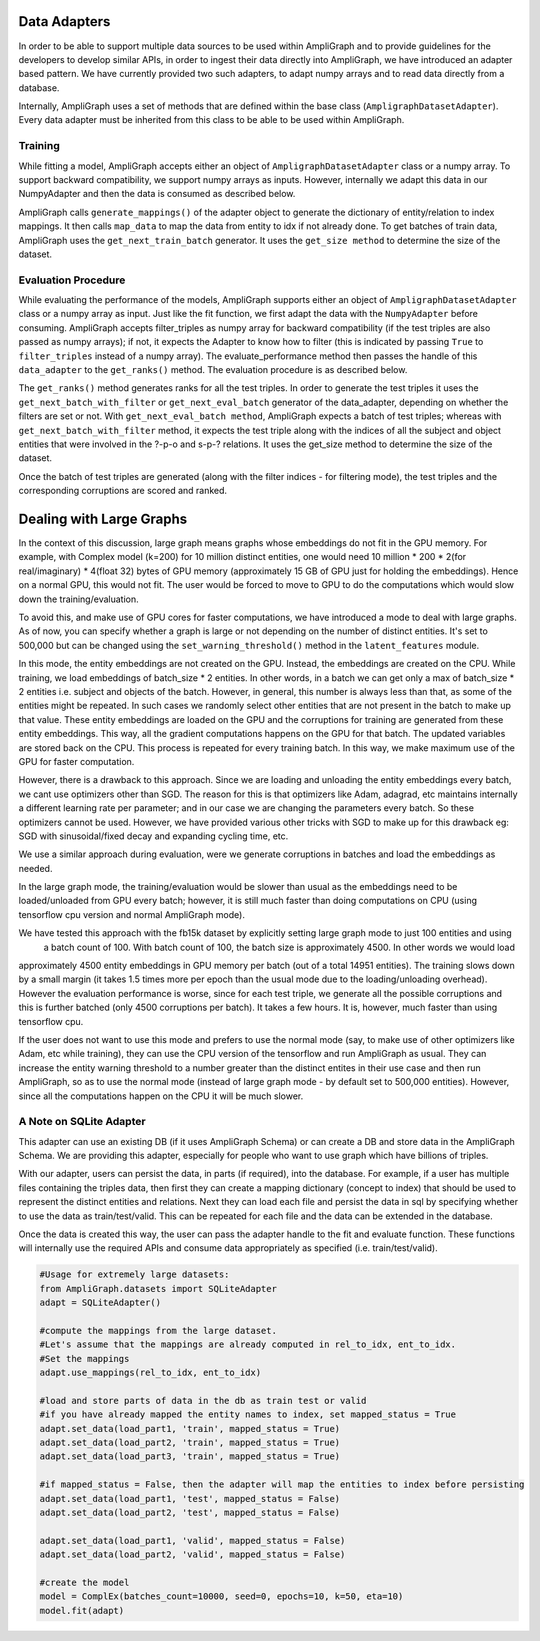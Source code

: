 Data Adapters
-------------

In order to be able to support multiple data sources to be used within AmpliGraph and to provide guidelines for the
developers to develop similar APIs, in order to ingest their data directly into AmpliGraph, we have introduced an
adapter based pattern. We have currently provided two such adapters, to adapt numpy arrays and to read data directly
from a database.

Internally, AmpliGraph uses a set of methods that are defined within the base class (``AmpligraphDatasetAdapter``).
Every data adapter must be inherited from this class to be able to be used within AmpliGraph.


Training
""""""""

While fitting a model, AmpliGraph accepts either an object of ``AmpligraphDatasetAdapter`` class or a numpy array.
To support backward compatibility, we support numpy arrays as inputs. However, internally we adapt this data in our
NumpyAdapter and then the data is consumed as described below.

AmpliGraph calls ``generate_mappings()`` of the adapter object to generate the dictionary of entity/relation to
index mappings. It then calls ``map_data`` to map the data from entity to idx if not already done.
To get batches of train data, AmpliGraph uses the ``get_next_train_batch`` generator.
It uses the ``get_size method`` to determine the size of the dataset.


Evaluation Procedure
""""""""""""""""""""

While evaluating the performance of the models, AmpliGraph supports either an object of ``AmpligraphDatasetAdapter``
class or a numpy array as input. Just like the fit function, we first adapt the data with the ``NumpyAdapter`` before
consuming. AmpliGraph accepts filter_triples as numpy array for backward compatibility (if the test triples are also
passed as numpy arrays); if not, it expects the Adapter to know how to filter (this is indicated by passing ``True``
to ``filter_triples`` instead of a numpy array).
The evaluate_performance method then passes the handle of this ``data_adapter`` to the ``get_ranks()`` method.
The evaluation procedure is as described below.

The ``get_ranks()`` method generates ranks for all the test triples. In order to generate the test triples it uses the
``get_next_batch_with_filter`` or ``get_next_eval_batch`` generator of the data_adapter,
depending on whether the filters are set or not. With ``get_next_eval_batch method``, AmpliGraph expects a batch of test
triples; whereas with ``get_next_batch_with_filter`` method, it expects the test triple along with the indices of
all the subject and object entities that were involved in the ?-p-o and s-p-? relations.
It uses the get_size method to determine the size of the dataset.

Once the batch of test triples are generated (along with the filter indices - for filtering mode), the test triples
and the corresponding corruptions are scored and ranked.


Dealing with Large Graphs
-------------------------

In the context of this discussion, large graph means graphs whose embeddings do not fit in the GPU memory. For example,
with Complex model (k=200) for 10 million distinct entities,
one would need 10 million * 200 * 2(for real/imaginary) * 4(float 32) bytes of GPU memory (approximately 15 GB of
GPU just for holding the embeddings). Hence on a normal GPU, this would not fit. The user would be forced to move to
GPU to do the computations which would slow down the training/evaluation.

To avoid this, and make use of GPU cores for faster computations, we have introduced a mode to deal with large graphs.
As of now, you can specify whether a graph is large or not depending on the number of distinct entities.
It's set to 500,000 but can be changed using the ``set_warning_threshold()`` method in the ``latent_features`` module.

In this mode, the entity embeddings are not created on the GPU. Instead, the embeddings are created on the CPU.
While training, we load embeddings of batch_size * 2 entities. In other words, in a batch we can get only a max of
batch_size * 2 entities i.e. subject and objects of the batch. However, in general, this number is always less than
that, as some of the entities might be repeated. In such cases we randomly select other entities that are not present
in the batch to make up that value. These entity embeddings are loaded on the GPU and the corruptions for training are
generated from these entity embeddings. This way, all the gradient computations happens on the GPU for that batch. The
updated variables are stored back on the CPU. This process is repeated for every training batch. In this way, we make
maximum use of the GPU for faster computation.

However, there is a drawback to this approach. Since we are loading and unloading the entity embeddings every batch,
we cant use optimizers other than SGD. The reason for this is that optimizers like Adam, adagrad, etc maintains
internally a different learning rate per parameter; and in our case we are changing the parameters every batch. So
these optimizers cannot be used. However, we have provided various other tricks with SGD to make up for this drawback
eg: SGD with sinusoidal/fixed decay and expanding cycling time, etc.

We use a similar approach during evaluation, were we generate corruptions in batches and load the embeddings as needed. 

In the large graph mode, the training/evaluation would be slower than usual as the embeddings need to be loaded/unloaded
from GPU every batch; however, it is still much faster than doing computations on CPU (using tensorflow cpu version and
normal AmpliGraph mode).

We have tested this approach with the fb15k dataset by explicitly setting large graph mode to just 100 entities and using
 a batch count of 100. With batch count of 100, the batch size is approximately 4500. In other words we would load
approximately 4500 entity embeddings in GPU memory per batch (out of a total 14951 entities). The training slows down
by a small margin (it takes 1.5 times more per epoch than the usual mode due to the loading/unloading overhead).
However the evaluation performance is worse, since for each test triple, we generate all the possible corruptions and
this is further batched (only 4500 corruptions per batch). It takes a few hours. It is, however, much faster than
using tensorflow cpu.

If the user does not want to use this mode and prefers to use the normal mode (say, to make use of other optimizers
like Adam, etc while training), they can use the CPU version of the tensorflow and run AmpliGraph as usual.
They can increase the entity warning threshold to a number greater than the distinct entites in their use case and
then run AmpliGraph, so as to use the normal mode (instead of large graph mode - by default set to 500,000 entities).
However, since all the computations happen on the CPU it will be much slower.


A Note on SQLite Adapter
""""""""""""""""""""""""

This adapter can use an existing DB (if it uses AmpliGraph Schema) or can create a DB and store data in the
AmpliGraph Schema. We are providing this adapter, especially for people who want to use graph which have
billions of triples.

With our adapter, users can persist the data, in parts (if required), into the database. For example, if a user
has multiple files containing the triples data, then first they can create a mapping dictionary (concept to index)
that should be used to represent the distinct entities and relations. Next they can load each file and persist the
data in sql by specifying whether to use the data as train/test/valid. This can be repeated for each file and the
data can be extended in the database.

Once the data is created this way, the user can pass the adapter handle to the fit and evaluate function.
These functions will internally use the required APIs and consume data appropriately
as specified (i.e. train/test/valid).

.. code-block:: python

    #Usage for extremely large datasets:
    from AmpliGraph.datasets import SQLiteAdapter
    adapt = SQLiteAdapter()

    #compute the mappings from the large dataset.
    #Let's assume that the mappings are already computed in rel_to_idx, ent_to_idx. 
    #Set the mappings
    adapt.use_mappings(rel_to_idx, ent_to_idx)

    #load and store parts of data in the db as train test or valid
    #if you have already mapped the entity names to index, set mapped_status = True
    adapt.set_data(load_part1, 'train', mapped_status = True)
    adapt.set_data(load_part2, 'train', mapped_status = True)
    adapt.set_data(load_part3, 'train', mapped_status = True)

    #if mapped_status = False, then the adapter will map the entities to index before persisting
    adapt.set_data(load_part1, 'test', mapped_status = False)
    adapt.set_data(load_part2, 'test', mapped_status = False)

    adapt.set_data(load_part1, 'valid', mapped_status = False)
    adapt.set_data(load_part2, 'valid', mapped_status = False)

    #create the model
    model = ComplEx(batches_count=10000, seed=0, epochs=10, k=50, eta=10)
    model.fit(adapt)









